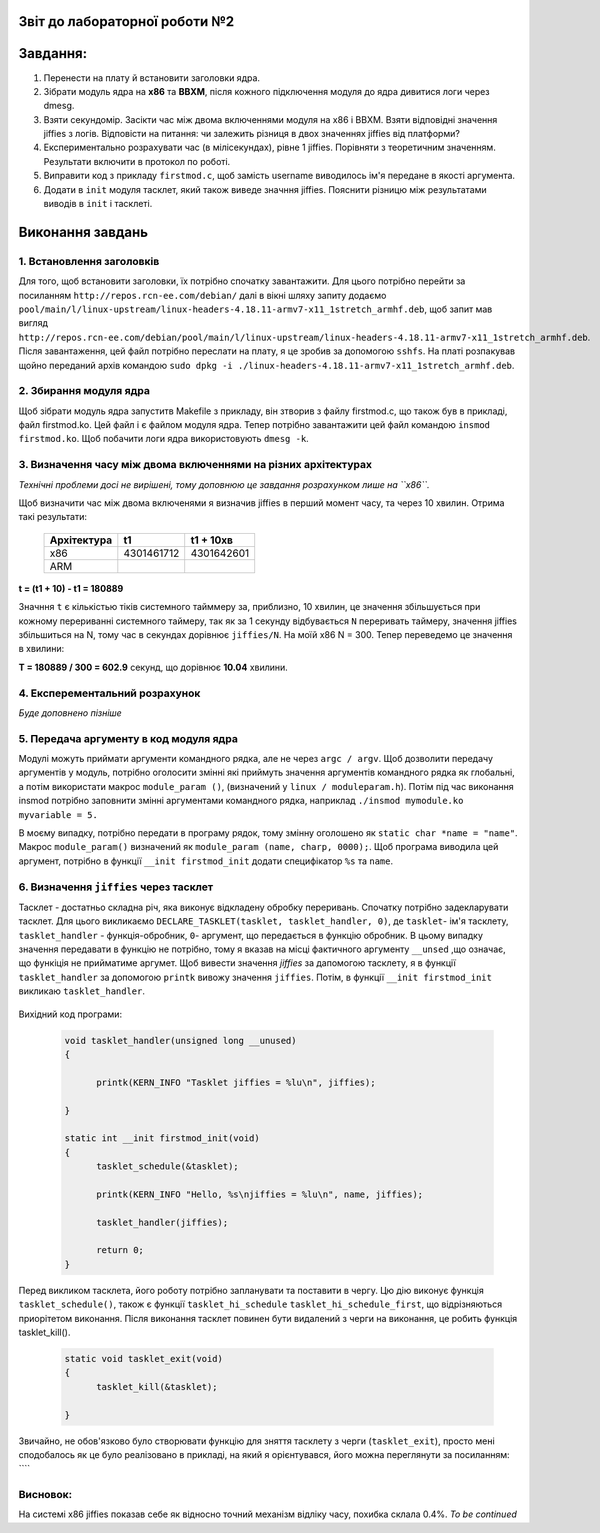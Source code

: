 Звіт до лабораторної роботи №2 
~~~~~~~~~~
Завдання:
~~~~~~~~~

#. Перенести на плату й встановити заголовки ядра.
#. Зібрати модуль ядра на **х86** та **ВВХМ**, після кожного підключення модуля до ядра дивитися логи через dmesg.
#. Взяти секундомір. Засікти час між двома включеннями модуля на x86 і BBXM. Взяти відповідні значення jiffies з логів. 
   Відповісти на питання: чи залежить різниця в двох значеннях jiffies від платформи?
#. Експериментально розрахувати час (в мілісекундах), рівне 1 jiffies. Порівняти з теоретичним значенням. 
   Результати включити в протокол по роботі.
#. Виправити код з прикладу ``firstmod.c``, щоб замість username виводилось ім'я передане в якості аргумента.
#. Додати в ``init`` модуля тасклет, який також виведе значння jiffies.
   Пояснити різницю між результатами виводів в ``init`` і тасклеті.
   
Виконання завдань
~~~~~~~~~~~
1. Встановлення заголовків
--------------
Для того, щоб встановити заголовки, їх потрібно спочатку завантажити. Для цього потрібно перейти за посиланням ``http://repos.rcn-ee.com/debian/``
далі в вікні шляху запиту додаємо ``pool/main/l/linux-upstream/linux-headers-4.18.11-armv7-x11_1stretch_armhf.deb``, щоб запит мав вигляд
``http://repos.rcn-ee.com/debian/pool/main/l/linux-upstream/linux-headers-4.18.11-armv7-x11_1stretch_armhf.deb``. Після завантаження,
цей файл потрібно переслати на плату, я це зробив за допомогою ``sshfs``. На платі розпакував щойно переданий архів командою ``sudo dpkg -i ./linux-headers-4.18.11-armv7-x11_1stretch_armhf.deb``.

2. Збирання модуля ядра
-------------
Щоб зібрати модуль ядра запуститв Makefile з прикладу, він зтворив з файлу firstmod.c, що також був в прикладі, файл firstmod.ko.
Цей файл і є файлом модуля ядра. Тепер потрібно завантажити цей файл командою ``insmod firstmod.ko``. Щоб побачити логи ядра використовують
``dmesg -k``.

 .. image:: img/1.png



3. Визначення часу між двома включеннями на різних архітектурах
----------------

*Технічні проблеми досі не вирішені, тому доповнюю це завдання розрахунком лише на ``х86``.*

Щоб визначити час між двома включенями я визначив jiffies в перший момент часу, та через 10 хвилин. Отрима такі результати:

 .. table:: Табилця 1. Значення jiffies для різних архітектур.
 	
 +------------------+------------+------------+
 |  Архітектура     |     t1     |  t1 + 10хв |
 +==================+============+============+
 |      x86         | 4301461712 | 4301642601 |
 +------------------+------------+------------+
 |      ARM         |            |            |
 +------------------+------------+------------+
 
**t = (t1 + 10) - t1  = 180889**

Значння ``t`` є кількістью тіків системного тайммеру за, приблизно, 10 хвилин, це значення збільшується при кожному перериванні системного таймеру, так як за 
1 секунду відбувається ``N`` переривать таймеру, значення jiffies збільшиться на N, тому час в секундах дорівнює ``jiffies/N``.
На моїй x86 N = 300.
Тепер переведемо це значення в хвилини:

**T = 180889 / 300 = 602.9** секунд, що дорівнює **10.04** хвилини.

 

4. Експерементальний розрахунок
---------------

*Буде доповнено пізніше*


5. Передача аргументу в код модуля ядра
--------------

Модулі можуть приймати аргументи командного рядка, але не через ``argc / argv``.
Щоб дозволити передачу аргументів у модуль, потрібно оголосити змінні які приймуть значення аргументів командного рядка як глобальні,
а потім використати макрос ``module_param ()``, (визначений у ``linux / moduleparam.h``). 
Потім під час виконання insmod потрібно заповнити змінні аргументами командного рядка, 
наприклад ``./insmod mymodule.ko myvariable = 5.``

В моєму випадку, потрібно передати в програму рядок, тому змінну оголошено як ``static char *name = "name"``.
Макрос ``module_param()`` визначений як ``module_param (name, charp, 0000);``.
Щоб програма виводила цей аргумент, потрібно в функції ``__init firstmod_init`` додати специфікатор ``%s`` та ``name``. 

  .. image:: img/hellora7e.png

6. Визначення ``jiffies`` через тасклет
--------------

Тасклет - достатньо складна річ, яка виконує відкладену обробку переривань. Спочатку потрібно задекларувати тасклет.
Для цього викликаємо ``DECLARE_TASKLET(tasklet, tasklet_handler, 0)``, де ``tasklet``- ім'я тасклету, ``tasklet_handler`` - функція-обробник,
``0``- аргумент, що передається в функцію обробник. В цьому випадку значення передавати в функцію не потрібно, 
тому я вказав на місці фактичного аргументу ``__unsed`` ,що означає, що функіція не прийматиме аргумет.
Щоб вивести значення *jiffies* за дапомогою тасклету, я в функції ``tasklet_handler``
за допомогою ``printk`` вивожу значення ``jiffies``. Потім, в функції  ``__init firstmod_init`` викликаю ``tasklet_handler``.

  .. image:: img/tasklet.png

Вихідний код програми:
 
 .. code-block:: C
 
  void tasklet_handler(unsigned long __unused)
  {	
	
	printk(KERN_INFO "Tasklet jiffies = %lu\n", jiffies);
	
  } 

  static int __init firstmod_init(void)
  {
	tasklet_schedule(&tasklet);
	
	printk(KERN_INFO "Hello, %s\njiffies = %lu\n", name, jiffies);
		
	tasklet_handler(jiffies);
	
	return 0;
  }
  
  
Перед викликом тасклета, його роботу потрібно запланувати та поставити в чергу.
Цю дію виконує функція ``tasklet_schedule()``, також є функції ``tasklet_hi_schedule`` ``tasklet_hi_schedule_first``, 
що відрізняються приорітетом виконання.  
Після виконання тасклет повинен бути видалений з черги на виконання, це робить функція tasklet_kill().

 .. code-block:: C

  static void tasklet_exit(void)
  {
	tasklet_kill(&tasklet);
	
  }
 
Звичайно, не обов'язково було створювати функцію для зняття тасклету з черги (``tasklet_exit``), просто мені сподобалось як це було реалізовано 
в прикладі, на який я орієнтувався, його можна переглянути за посиланням: ````  
 
Висновок:
------------
На системі x86 jiffies показав себе як відносно точний механізм відліку часу, похибка склала 0.4%.
*To be continued*  

